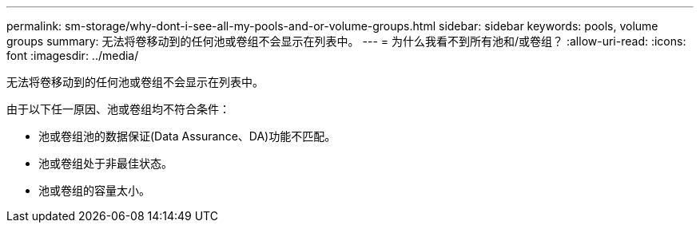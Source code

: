 ---
permalink: sm-storage/why-dont-i-see-all-my-pools-and-or-volume-groups.html 
sidebar: sidebar 
keywords: pools, volume groups 
summary: 无法将卷移动到的任何池或卷组不会显示在列表中。 
---
= 为什么我看不到所有池和/或卷组？
:allow-uri-read: 
:icons: font
:imagesdir: ../media/


[role="lead"]
无法将卷移动到的任何池或卷组不会显示在列表中。

由于以下任一原因、池或卷组均不符合条件：

* 池或卷组池的数据保证(Data Assurance、DA)功能不匹配。
* 池或卷组处于非最佳状态。
* 池或卷组的容量太小。


